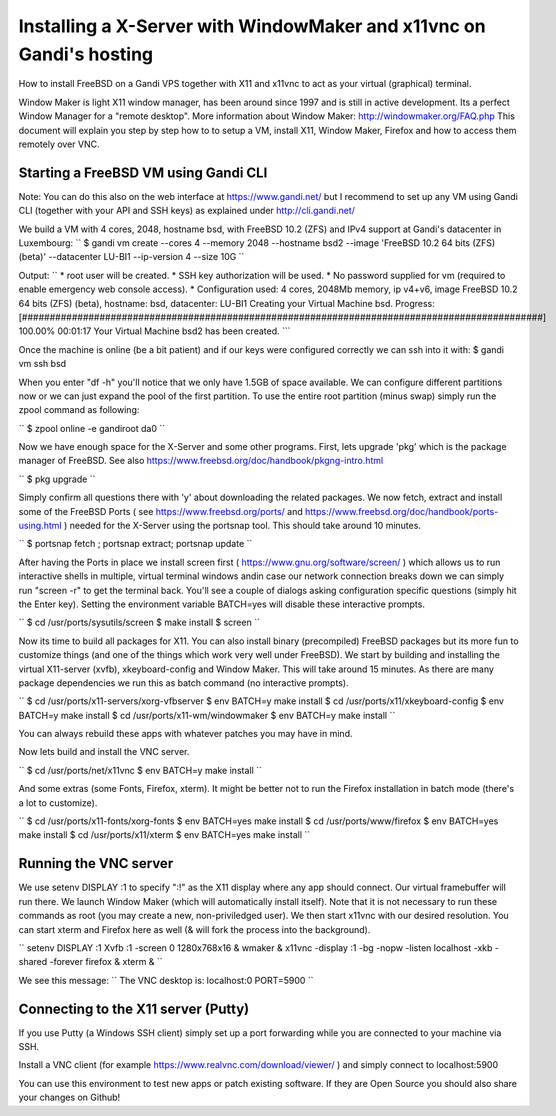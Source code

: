 Installing a X-Server with WindowMaker and x11vnc on Gandi's hosting
====================================================================

.. image:: images/bsd-vnc.png

How to install FreeBSD on a Gandi VPS together with X11 and x11vnc to act as your virtual (graphical) terminal.

Window Maker is light X11 window manager, has been around since 1997 and is still in active development. Its a perfect Window Manager for a "remote desktop".  More information about Window Maker: http://windowmaker.org/FAQ.php
This document will explain you step by step how to to setup a VM, install X11, Window Maker, Firefox and how to access them remotely over VNC.

Starting a FreeBSD VM using Gandi CLI
---------------------------------------

Note: You can do this also on the web interface at https://www.gandi.net/ but I recommend to set up any VM using Gandi CLI (together with your API and SSH keys) as explained under http://cli.gandi.net/

We build a VM with 4 cores, 2048, hostname bsd, with FreeBSD 10.2 (ZFS) and IPv4 support at Gandi's datacenter in Luxembourg:
``
$ gandi vm create --cores 4 --memory 2048 --hostname bsd2 --image 'FreeBSD 10.2 64 bits (ZFS) (beta)' --datacenter LU-BI1 --ip-version 4 --size 10G
``

Output:
``
* root user will be created.
* SSH key authorization will be used.
* No password supplied for vm (required to enable emergency web console access).
* Configuration used: 4 cores, 2048Mb memory, ip v4+v6, image FreeBSD 10.2 64 bits (ZFS) (beta), hostname: bsd, datacenter: LU-BI1
Creating your Virtual Machine bsd.
Progress: [##############################################################################################] 100.00%  00:01:17
Your Virtual Machine bsd2 has been created.
```

Once the machine is online (be a bit patient) and if our keys were configured correctly we can ssh into it with:
$ gandi vm ssh bsd

When you enter "df -h" you'll notice that we only have 1.5GB of space available.
We can configure different partitions now or we can just expand the pool of the first partition. To use the entire root partition (minus swap) simply run the zpool command as following:

``
$ zpool online -e gandiroot da0
``

Now we have enough space for the X-Server and some other programs. First, lets upgrade 'pkg' which is the package manager of FreeBSD.
See also https://www.freebsd.org/doc/handbook/pkgng-intro.html

``
$ pkg upgrade
``

Simply confirm all questions there with 'y' about downloading the related packages.
We now fetch, extract and install some of the FreeBSD Ports ( see https://www.freebsd.org/ports/ and https://www.freebsd.org/doc/handbook/ports-using.html ) needed for the X-Server using the portsnap tool.
This should take around 10 minutes.

``
$ portsnap fetch ; portsnap extract; portsnap update
``

After having the Ports in place we install screen first ( https://www.gnu.org/software/screen/ ) which allows us to run interactive shells in multiple, virtual terminal windows andin case our network connection breaks down we can simply run "screen -r" to get the terminal back.
You'll see a couple of dialogs asking configuration specific questions (simply hit the Enter key). Setting the environment variable BATCH=yes will disable these interactive prompts.

``
$ cd /usr/ports/sysutils/screen
$ make install
$ screen
``

Now its time to build all packages for X11. You can also install binary (precompiled) FreeBSD packages but its more fun to customize things (and one of the things which work very well under FreeBSD).
We start by building and installing the virtual X11-server (xvfb), xkeyboard-config and Window Maker.
This will take around 15 minutes. As there are many package dependencies we run this as batch command (no interactive prompts).

``
$ cd /usr/ports/x11-servers/xorg-vfbserver
$ env BATCH=y make install
$ cd /usr/ports/x11/xkeyboard-config
$ env BATCH=y make install
$ cd /usr/ports/x11-wm/windowmaker
$ env BATCH=y make install
``

You can always rebuild these apps with whatever patches you may have in mind.

Now lets build and install the VNC server.

``
$ cd /usr/ports/net/x11vnc
$ env BATCH=y make install
``

And some extras (some Fonts, Firefox, xterm).
It might be better not to run the Firefox installation in batch mode (there's a lot to customize).

``
$ cd /usr/ports/x11-fonts/xorg-fonts
$ env BATCH=yes make install
$ cd /usr/ports/www/firefox
$ env BATCH=yes make install
$ cd /usr/ports/x11/xterm
$ env BATCH=yes make install
``

Running the VNC server
----------------------

We use setenv DISPLAY :1 to specify ":!" as the X11 display where any app should connect.
Our virtual framebuffer will run there. We launch Window Maker (which will automatically install itself).
Note that it is not necessary to run these commands as root (you may create a new, non-priviledged user).
We then start x11vnc with our desired resolution. You can start xterm and Firefox here as well (& will fork the process into the background).

``
setenv DISPLAY :1
Xvfb :1 -screen 0 1280x768x16 &
wmaker &
x11vnc -display :1 -bg -nopw -listen localhost -xkb -shared -forever
firefox &
xterm &
``

We see this message:
``
The VNC desktop is:      localhost:0
PORT=5900
``

Connecting to the X11 server (Putty)
------------------------------------

If you use Putty (a Windows SSH client) simply set up a port forwarding while you are connected to your machine via SSH.

.. image:: images/putty.png

Install a VNC client (for example https://www.realvnc.com/download/viewer/ ) and simply connect to localhost:5900

.. image:: images/vnc.png

You can use this environment to test new apps or patch existing software.
If they are Open Source you should also share your changes on Github!
